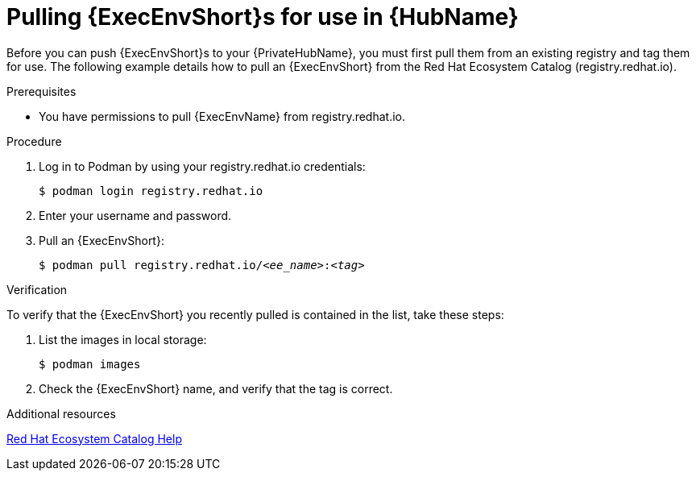 :_mod-docs-content-type: PROCEDURE
[id="obtain-images"]
= Pulling {ExecEnvShort}s for use in {HubName}

[role="_abstract"]
Before you can push {ExecEnvShort}s to your {PrivateHubName}, you must first pull them from an existing registry and tag them for use. The following example details how to pull an {ExecEnvShort} from the Red Hat Ecosystem Catalog (registry.redhat.io).

.Prerequisites

* You have permissions to pull {ExecEnvName} from registry.redhat.io.

.Procedure

. Log in to Podman by using your registry.redhat.io credentials:
+
-----
$ podman login registry.redhat.io
-----
+
. Enter your username and password.
. Pull an {ExecEnvShort}:
+
[subs="+quotes"]
-----
$ podman pull registry.redhat.io/__<ee_name>__:__<tag>__
-----

.Verification

To verify that the {ExecEnvShort} you recently pulled is contained in the list, take these steps:

. List the images in local storage:
+
-----
$ podman images
-----
+
. Check the {ExecEnvShort} name, and verify that the tag is correct.

[role="_additional-resources"]
.Additional resources
link:https://redhat-connect.gitbook.io/catalog-help/[Red Hat Ecosystem Catalog Help] 

